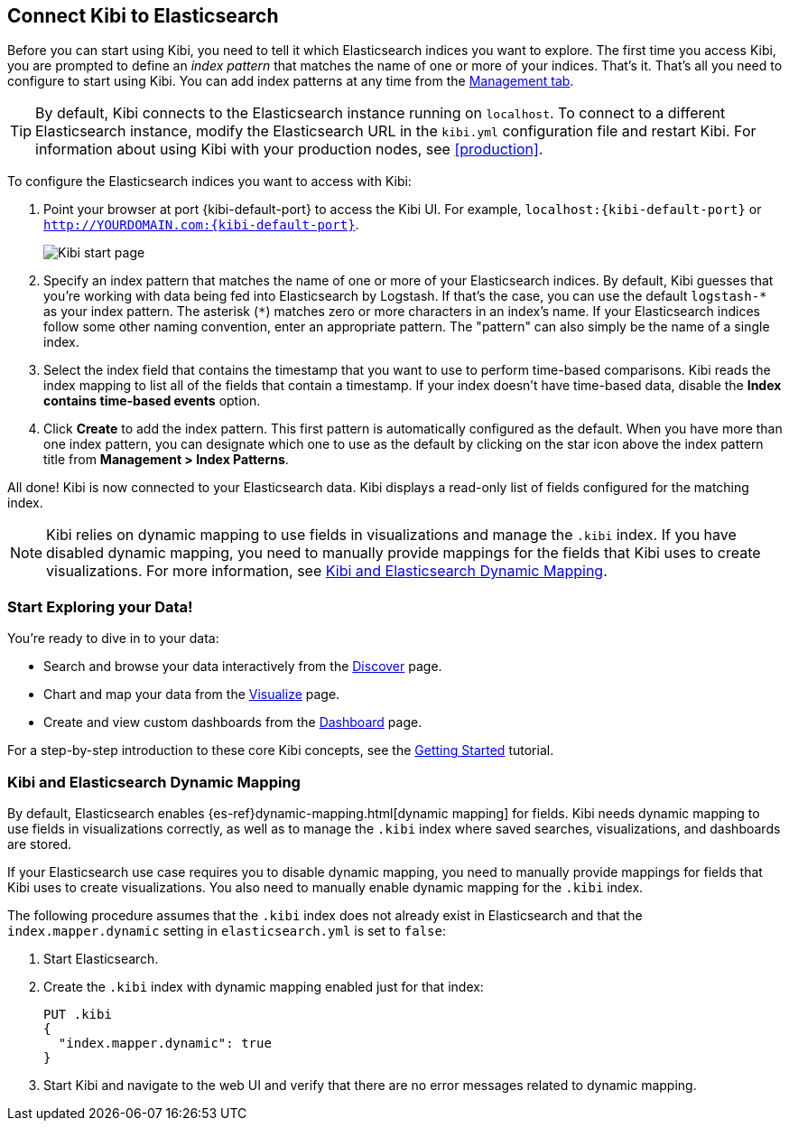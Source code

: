 [[connect-to-elasticsearch]]
== Connect Kibi to Elasticsearch

Before you can start using Kibi, you need to tell it which Elasticsearch indices you want to explore.
The first time you access Kibi, you are prompted to define an _index pattern_ that matches the name of
one or more of your indices. That's it. That's all you need to configure to start using Kibi. You can
add index patterns at any time from the <<settings-create-pattern,Management tab>>.

TIP: By default, Kibi connects to the Elasticsearch instance running on `localhost`. To connect to a
different Elasticsearch instance, modify the Elasticsearch URL in the `kibi.yml` configuration file and
restart Kibi. For information about using Kibi with your production nodes, see <<production>>.

To configure the Elasticsearch indices you want to access with Kibi:

. Point your browser at port {kibi-default-port} to access the Kibi UI. For example, `localhost:{kibi-default-port}` or
`http://YOURDOMAIN.com:{kibi-default-port}`.
+
image:images/Start-Page.png[Kibi start page]
+
. Specify an index pattern that matches the name of one or more of your Elasticsearch indices. By default,
Kibi guesses that you're working with data being fed into Elasticsearch by Logstash. If that's the case,
you can use the default `logstash-\*` as your index pattern. The asterisk (`*`) matches zero or more
characters in an index's name. If your Elasticsearch indices follow some other naming convention, enter
an appropriate pattern. The "pattern" can also simply be the name of a single index.
. Select the index field that contains the timestamp that you want to use to perform time-based
comparisons. Kibi reads the index mapping to list all of the fields that contain a timestamp. If your
index doesn't have time-based data, disable the *Index contains time-based events* option.
+
. Click *Create* to add the index pattern. This first pattern is automatically configured as the default.
When you have more than one index pattern, you can designate which one to use as the default by clicking
on the star icon above the index pattern title from *Management > Index Patterns*.

All done! Kibi is now connected to your Elasticsearch data. Kibi displays a read-only list of fields
configured for the matching index.

NOTE: Kibi relies on dynamic mapping to use fields in visualizations and manage the
`.kibi` index. If you have disabled dynamic mapping, you need to manually provide
mappings for the fields that Kibi uses to create visualizations. For more information, see
<<kibana-dynamic-mapping, Kibi and Elasticsearch Dynamic Mapping>>.

[float]
[[explore]]
=== Start Exploring your Data!
You're ready to dive in to your data:

* Search and browse your data interactively from the <<discover, Discover>> page.
* Chart and map your data from the <<visualize, Visualize>> page.
* Create and view custom dashboards from the <<dashboard, Dashboard>> page.

For a step-by-step introduction to these core Kibi concepts, see the <<getting_started,
Getting Started>> tutorial.

[float]
[[kibana-dynamic-mapping]]
=== Kibi and Elasticsearch Dynamic Mapping
By default, Elasticsearch enables {es-ref}dynamic-mapping.html[dynamic mapping] for fields. Kibi needs
dynamic mapping to use fields in visualizations correctly, as well as to manage the `.kibi` index
where saved searches, visualizations, and dashboards are stored.

If your Elasticsearch use case requires you to disable dynamic mapping, you need to manually provide
mappings for fields that Kibi uses to create visualizations. You also need to manually enable dynamic
mapping for the `.kibi` index.

The following procedure assumes that the `.kibi` index does not already exist in Elasticsearch and
that the `index.mapper.dynamic` setting in `elasticsearch.yml` is set to `false`:

. Start Elasticsearch.
. Create the `.kibi` index with dynamic mapping enabled just for that index:
+
[source,shell]
PUT .kibi
{
  "index.mapper.dynamic": true
}
+
. Start Kibi and navigate to the web UI and verify that there are no error messages related to dynamic
mapping.
